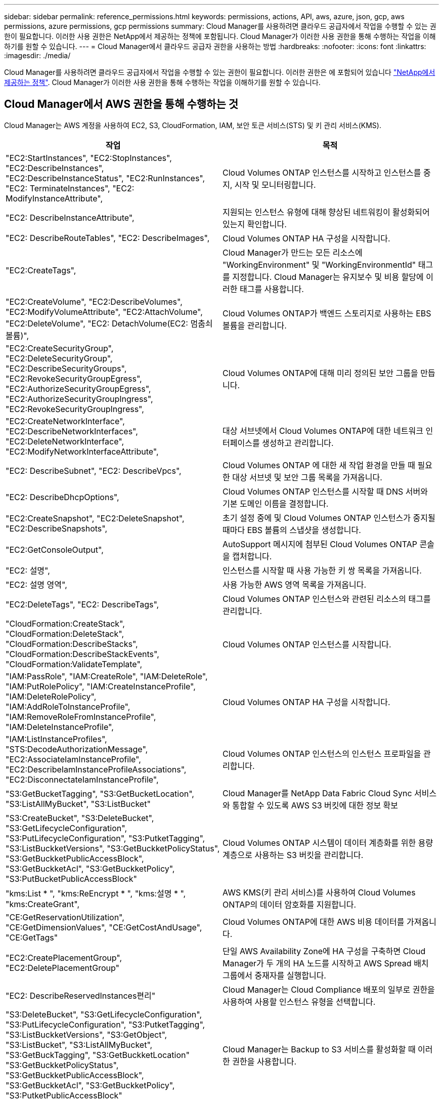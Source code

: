 ---
sidebar: sidebar 
permalink: reference_permissions.html 
keywords: permissions, actions, API, aws, azure, json, gcp, aws permissions, azure permissions, gcp permissions 
summary: Cloud Manager를 사용하려면 클라우드 공급자에서 작업을 수행할 수 있는 권한이 필요합니다. 이러한 사용 권한은 NetApp에서 제공하는 정책에 포함됩니다. Cloud Manager가 이러한 사용 권한을 통해 수행하는 작업을 이해하기를 원할 수 있습니다. 
---
= Cloud Manager에서 클라우드 공급자 권한을 사용하는 방법
:hardbreaks:
:nofooter: 
:icons: font
:linkattrs: 
:imagesdir: ./media/


[role="lead"]
Cloud Manager를 사용하려면 클라우드 공급자에서 작업을 수행할 수 있는 권한이 필요합니다. 이러한 권한은 에 포함되어 있습니다 https://mysupport.netapp.com/site/info/cloud-manager-policies["NetApp에서 제공하는 정책"^]. Cloud Manager가 이러한 사용 권한을 통해 수행하는 작업을 이해하기를 원할 수 있습니다.



== Cloud Manager에서 AWS 권한을 통해 수행하는 것

Cloud Manager는 AWS 계정을 사용하여 EC2, S3, CloudFormation, IAM, 보안 토큰 서비스(STS) 및 키 관리 서비스(KMS).

[cols="50,50"]
|===
| 작업 | 목적 


| "EC2:StartInstances", "EC2:StopInstances", "EC2:DescribeInstances", "EC2:DescribeInstanceStatus", "EC2:RunInstances", "EC2: TerminateInstances", "EC2: ModifyInstanceAttribute", | Cloud Volumes ONTAP 인스턴스를 시작하고 인스턴스를 중지, 시작 및 모니터링합니다. 


| "EC2: DescribeInstanceAttribute", | 지원되는 인스턴스 유형에 대해 향상된 네트워킹이 활성화되어 있는지 확인합니다. 


| "EC2: DescribeRouteTables", "EC2: DescribeImages", | Cloud Volumes ONTAP HA 구성을 시작합니다. 


| "EC2:CreateTags", | Cloud Manager가 만드는 모든 리소스에 "WorkingEnvironment" 및 "WorkingEnvironmentId" 태그를 지정합니다. Cloud Manager는 유지보수 및 비용 할당에 이러한 태그를 사용합니다. 


| "EC2:CreateVolume", "EC2:DescribeVolumes", "EC2:ModifyVolumeAttribute", "EC2:AttachVolume", "EC2:DeleteVolume", "EC2: DetachVolume(EC2: 멈춤쇠 볼륨)", | Cloud Volumes ONTAP가 백엔드 스토리지로 사용하는 EBS 볼륨을 관리합니다. 


| "EC2:CreateSecurityGroup", "EC2:DeleteSecurityGroup", "EC2:DescribeSecurityGroups", "EC2:RevokeSecurityGroupEgress", "EC2:AuthorizeSecurityGroupEgress", "EC2:AuthorizeSecurityGroupIngress", "EC2:RevokeSecurityGroupIngress", | Cloud Volumes ONTAP에 대해 미리 정의된 보안 그룹을 만듭니다. 


| "EC2:CreateNetworkInterface", "EC2:DescribeNetworkInterfaces", "EC2:DeleteNetworkInterface", "EC2:ModifyNetworkInterfaceAttribute", | 대상 서브넷에서 Cloud Volumes ONTAP에 대한 네트워크 인터페이스를 생성하고 관리합니다. 


| "EC2: DescribeSubnet", "EC2: DescribeVpcs", | Cloud Volumes ONTAP 에 대한 새 작업 환경을 만들 때 필요한 대상 서브넷 및 보안 그룹 목록을 가져옵니다. 


| "EC2: DescribeDhcpOptions", | Cloud Volumes ONTAP 인스턴스를 시작할 때 DNS 서버와 기본 도메인 이름을 결정합니다. 


| "EC2:CreateSnapshot", "EC2:DeleteSnapshot", "EC2:DescribeSnapshots", | 초기 설정 중에 및 Cloud Volumes ONTAP 인스턴스가 중지될 때마다 EBS 볼륨의 스냅샷을 생성합니다. 


| "EC2:GetConsoleOutput", | AutoSupport 메시지에 첨부된 Cloud Volumes ONTAP 콘솔을 캡처합니다. 


| "EC2: 설명", | 인스턴스를 시작할 때 사용 가능한 키 쌍 목록을 가져옵니다. 


| "EC2: 설명 영역", | 사용 가능한 AWS 영역 목록을 가져옵니다. 


| "EC2:DeleteTags", "EC2: DescribeTags", | Cloud Volumes ONTAP 인스턴스와 관련된 리소스의 태그를 관리합니다. 


| "CloudFormation:CreateStack", "CloudFormation:DeleteStack", "CloudFormation:DescribeStacks", "CloudFormation:DescribeStackEvents", "CloudFormation:ValidateTemplate", | Cloud Volumes ONTAP 인스턴스를 시작합니다. 


| "IAM:PassRole", "IAM:CreateRole", "IAM:DeleteRole", "IAM:PutRolePolicy", "IAM:CreateInstanceProfile", "IAM:DeleteRolePolicy", "IAM:AddRoleToInstanceProfile", "IAM:RemoveRoleFromInstanceProfile", "IAM:DeleteInstanceProfile", | Cloud Volumes ONTAP HA 구성을 시작합니다. 


| "IAM:ListInstanceProfiles", "STS:DecodeAuthorizationMessage", "EC2:AssociateIamInstanceProfile", "EC2:DescribeIamInstanceProfileAssociations", "EC2:DisconnectateIamInstanceProfile", | Cloud Volumes ONTAP 인스턴스의 인스턴스 프로파일을 관리합니다. 


| "S3:GetBucketTagging", "S3:GetBucketLocation", "S3:ListAllMyBucket", "S3:ListBucket" | Cloud Manager를 NetApp Data Fabric Cloud Sync 서비스와 통합할 수 있도록 AWS S3 버킷에 대한 정보 확보 


| "S3:CreateBucket", "S3:DeleteBucket", "S3:GetLifecycleConfiguration", "S3:PutLifecycleConfiguration", "S3:PutketTagging", "S3:ListBuckketVersions", "S3:GetBuckketPolicyStatus", "S3:GetBuckketPublicAccessBlock", "S3:GetBuckketAcl", "S3:GetBuckketPolicy", "S3:PutBucketPublicAccessBlock" | Cloud Volumes ONTAP 시스템이 데이터 계층화를 위한 용량 계층으로 사용하는 S3 버킷을 관리합니다. 


| "kms:List * ", "kms:ReEncrypt * ", "kms:설명 * ", "kms:CreateGrant", | AWS KMS(키 관리 서비스)를 사용하여 Cloud Volumes ONTAP의 데이터 암호화를 지원합니다. 


| "CE:GetReservationUtilization", "CE:GetDimensionValues", "CE:GetCostAndUsage", "CE:GetTags" | Cloud Volumes ONTAP에 대한 AWS 비용 데이터를 가져옵니다. 


| "EC2:CreatePlacementGroup", "EC2:DeletePlacementGroup" | 단일 AWS Availability Zone에 HA 구성을 구축하면 Cloud Manager가 두 개의 HA 노드를 시작하고 AWS Spread 배치 그룹에서 중재자를 실행합니다. 


| "EC2: DescribeReservedInstances편리" | Cloud Manager는 Cloud Compliance 배포의 일부로 권한을 사용하여 사용할 인스턴스 유형을 선택합니다. 


| "S3:DeleteBucket", "S3:GetLifecycleConfiguration", "S3:PutLifecycleConfiguration", "S3:PutketTagging", "S3:ListBuckketVersions", "S3:GetObject", "S3:ListBucket", "S3:ListAllMyBucket", "S3:GetBuckTagging", "S3:GetBuckketLocation" "S3:GetBuckketPolicyStatus", "S3:GetBuckketPublicAccessBlock", "S3:GetBuckketAcl", "S3:GetBuckketPolicy", "S3:PutketPublicAccessBlock" | Cloud Manager는 Backup to S3 서비스를 활성화할 때 이러한 권한을 사용합니다. 
|===


== Cloud Manager가 Azure 권한으로 수행하는 기능

Cloud Manager Azure 정책에는 Cloud Manager가 Azure에서 Cloud Volumes ONTAP를 배포하고 관리하는 데 필요한 권한이 포함되어 있습니다.

[cols="50,50"]
|===
| 작업 | 목적 


| "Microsoft.Compute/locations/operations/read", "Microsoft.Compute/locations/vmSizes/read", "Microsoft.Compute/operations/read", "Microsoft.Compute/virtualMachines/instanceView/read","Microsoft.Compute/virtualMachines/powerOff/action", "Microsoft.Compute/virtualMachines/read", "Microsoft.Compute/virtualMachines/restart/action", "Microsoft.Compute/virtualMachines/start/action", "Microsoft.Compute/virtualMachines/deallocate/action","Microsoft.Compute/virtualMachines/vmSizes/read", "Microsoft.Compute/virtualMachines/write", | Cloud Volumes ONTAP를 생성하고 시스템 상태를 중지, 시작, 삭제 및 가져옵니다. 


| "Microsoft.Compute/images/write"," Microsoft.Compute/images/read", | VHD에서 Cloud Volumes ONTAP 배포를 활성화합니다. 


| "Microsoft.Compute/disks/delete", "Microsoft.Compute/disks/read", "Microsoft.Compute/disks/write", "Microsoft.Storage/checkknameAvailability/read", "Microsoft.Storage/operations/read", "Microsoft.Storage/storageAccounts/listkeys/action", "Microsoft.Storage/storageAccounts/read", "Microsoft.Storage/storageAccounts/REV/ACTION", "Microsoft.Storage/storageAccounts/write", "Microsoft.Storage/storageAccounts/delete", "Microsoft.Storage/en사용법/read", | Azure 스토리지 계정 및 디스크를 관리하고 디스크를 Cloud Volumes ONTAP에 연결합니다. 


| "Microsoft.Network/networkInterfaces/read", "Microsoft.Network/networkInterfaces/write"," Microsoft.Network/networkInterfaces/join/action", | 대상 서브넷에서 Cloud Volumes ONTAP에 대한 네트워크 인터페이스를 생성하고 관리합니다. 


| "Microsoft.Network/networkSecurityGroups/read", "Microsoft.Network/networkSecurityGroups/write"," Microsoft.Network/networkSecurityGroups/join/action", | Cloud Volumes ONTAP에 대해 미리 정의된 네트워크 보안 그룹을 생성합니다. 


| "Microsoft.Resources/Subscriptions/locations/read", "Microsoft.Network/locations/operationResults/read", "Microsoft.Network/locations/operations/read", "Microsoft.Network/virtualNetworks/read"," Microsoft.Network/virtualNetworks/checkIpAddressAvailability/read", "Microsoft.Network/virtualNetworks/subnets/read", "Microsoft.Network/virtualNetworks/subnets/virtualMachines/read", "Microsoft.Network/virtualNetworks/virtualMachines/read","Microsoft.Network/virtualNetworks/subnets/join/action", | 지역, 대상 VNET 및 서브넷에 대한 네트워크 정보를 가져오고 Cloud Volumes ONTAP를 VNets에 추가합니다. 


| "Microsoft.Network/virtualNetworks/subnets/write"," Microsoft.Network/routeTables/join/action", | 데이터 계층화를 위한 VNET 서비스 엔드포인트를 활성화합니다. 


| "Microsoft.Resources/Deployments/operations/read", "Microsoft.Resources/Deployments/read", "Microsoft.Resources/Deployments/Write", | 템플릿에서 Cloud Volumes ONTAP를 배포합니다. 


| "Microsoft.Resources/Deployments/operations/read", "Microsoft.Resources/Deployments/read", "Microsoft.Resources/Deployments/write", "Microsoft.Resources/resources/read", "Microsoft.Resources/Subscriptions/operationresults/read", "Microsoft.Resources/Subscriptions/resourceGroups/delete", "Microsoft.Resources/Subscriptions/resourceGroups/read", "Microsoft.Resources/Subscriptions/resourcegroups/resourceGroups/read", "Microsoft.Resources/Subscriptions/resourceGroups/write", | Cloud Volumes ONTAP에 대한 리소스 그룹을 생성하고 관리합니다. 


| "Microsoft.Compute/snapshots/write", "Microsoft.Compute/snapshots/read"," Microsoft.Compute/disks/beginGetAccess/action" | Azure 관리 스냅샷을 생성하고 관리합니다. 


| "Microsoft.Compute/availabilitySets/write"," Microsoft.Compute/availabilitySets/read", | Cloud Volumes ONTAP의 가용성 세트를 생성하고 관리합니다. 


| "Microsoft.MarketplaceOrdering/offerstypes/publishers/Offers/Plans/Agreement/read", "Microsoft.MarketplaceOrdering/offerstypes/publisherTypes/publishers/Offers/Plans/Agreement/write" | Azure Marketplace에서 프로그래밍 방식으로 배포할 수 있습니다. 


| "Microsoft.Network/loadBalancers/read", "Microsoft.Network/loadBalancers/write", "Microsoft.Network/loadBalancers/delete", "Microsoft.Network/loadBalancers/backendAddressPools/read","Microsoft.Network/loadBalancers/backendAddressPools/join/action", "Microsoft.Network/loadBalancers/frontendIPConfigurations/read", "Microsoft.Network/loadBalancers/loadBalancingRules/read", "Microsoft.Network/loadBalancers/probes/read","Microsoft.Network/loadBalancers/probes/join/action", | HA 쌍에 대한 Azure 로드 밸런서를 관리합니다. 


| "Microsoft.Authorization/lock/ *" | Azure 디스크의 잠금 관리를 활성화합니다. 


| "Microsoft.Authorization/roleDefinitions/write", "Microsoft.Authorization/roleAssignments/write", "Microsoft.Web/sites/ *" | HA 쌍의 페일오버 관리 


| "Microsoft.Network/privateEndpoints/write", "Microsoft.Storage/storageAccounts/PrivateEndpointConnectionsApproval/action", "Microsoft.Storage/storageAccounts/privateEndpointConnections/read", "Microsoft.Network/privateEndpoints/read", "Microsoft.Network/privateDnsZones/write", "Microsoft.Network/privateDnsZones/virtualNetworkLinks/write", "Microsoft.Network/virtualNetworks/join/action", "Microsoft.Network/privateDnsZones/A/write", "Microsoft.Network/privateDnsZones/read","Microsoft.Network/privateDnsZones/virtualNetworkLinks/read", | 전용 엔드포인트를 관리할 수 있습니다. 전용 엔드포인트는 서브넷 외부에 접속이 제공되지 않을 때 사용됩니다. Cloud Manager는 서브넷 내에서 내부 연결만 제공하는 HA용 스토리지 계정을 생성합니다. 


| "Microsoft.NetApp/netAppAccounts/capacityPools/volumes/delete", | Cloud Manager에서 Azure NetApp Files의 볼륨을 삭제할 수 있습니다. 


| "Microsoft.Resources/Deployments/operationStates/read" | Azure에서는 일부 가상 시스템 배포에 대해 이 권한이 필요합니다(배포 중에 사용되는 기본 물리적 하드웨어에 따라 다름). 


| "Microsoft.Resources/Deployments/operationStates/read", "Microsoft.Insights/Metrics/Read", "Microsoft.Compute/virtualMachines/extensions/write", "Microsoft.Compute/virtualMachines/extensions/read"," Microsoft.Compute/virtualMachines/extensions/delete", "Microsoft.Compute/virtualMachines/delete", "Microsoft.Network/networkInterfaces/delete", "Microsoft.Network/networkSecurityGroups/delete", "Microsoft.Resources/Deployments/delete", | 글로벌 파일 캐시를 사용할 수 있습니다. 


| "Microsoft.Compute/diskEncryptionSets/read" 참조하십시오 | Cloud Manager를 사용하면 단일 노드 Cloud Volumes ONTAP 시스템에서 다른 계정의 외부 키를 사용하여 Azure 관리 디스크를 암호화할 수 있습니다. 이 기능은 API를 사용하여 지원됩니다. 
|===


== Cloud Manager에서 GCP 권한으로 수행하는 권한입니다

GCP용 Cloud Manager 정책에는 Cloud Manager가 Cloud Volumes ONTAP를 구현 및 관리하는 데 필요한 권한이 포함되어 있습니다.

[cols="50,50"]
|===
| 작업 | 목적 


| -compute.disks.create-compute.disks.createSnapshot-compute.disks.delete -compute.disks.get-compute.disks.list -compute.disks.setLabels -compute.disks.us e | Cloud Volumes ONTAP용 디스크를 생성하고 관리합니다. 


| -compute.w방화벽.create-compute.firewalls.delete-compute.w방화벽.get-compute.w방화벽.list를 참조하십시오 | Cloud Volumes ONTAP에 대한 방화벽 규칙을 만듭니다. 


| -compute.globalOperations.get | 작업 상태를 확인합니다. 


| -compute.images.get-compute.images.getFromFamily-compute.images.list-compute.images.useReadOnly 를 참조하십시오 | VM 인스턴스의 이미지를 가져옵니다. 


| compute.instances.attachDisk - compute.instances.detachDisk 으로 문의하십시오 | Cloud Volumes ONTAP에 디스크를 연결 및 분리합니다. 


| compute.instances.create - compute.instances.delete 으로 문의하십시오 | Cloud Volumes ONTAP VM 인스턴스를 생성 및 삭제합니다. 


| compute.instances.get 으로 문의하십시오 | VM 인스턴스를 나열합니다. 


| compute.instances.getSerialPortOutput 으로 문의하십시오 | 콘솔 로그를 가져옵니다. 


| compute.instances.list 으로 문의하십시오 | 영역에 있는 인스턴스 목록을 검색합니다. 


| compute.instances.setDeletionProtection 으로 문의하십시오 | 인스턴스에 대한 삭제 보호를 설정합니다. 


| compute.instances.setLabels 으로 문의하십시오 | 를 눌러 라벨을 추가합니다. 


| compute.instances.setMachineType 으로 문의하십시오 | Cloud Volumes ONTAP의 기계 유형을 변경합니다. 


| compute.instances.setMetadata 으로 문의하십시오 | 를 눌러 메타데이터를 추가합니다. 


| compute.instances.setTags 으로 문의하십시오 | 방화벽 규칙에 대한 태그를 추가하려면 


| compute.instances.start - compute.instances.stop - compute.instances.updateDisplayDevice | Cloud Volumes ONTAP를 시작 및 중지합니다. 


| -compute.machineTypes.get | 를 클릭하여 qoutas를 확인하십시오. 


| compute.projects.get 으로 문의하십시오 | 여러 프로젝트를 지원합니다. 


| -compute.snapshots.create-compute.snapshots.delete-compute.snapshots.get-compute.snapshots.list-compute.snapshots.setLabels 를 참조하십시오 | 영구 디스크 스냅샷을 생성하고 관리합니다. 


| -compute.networks.get -compute.networks.list -compute.regions.get-compute.regions.list-compute.subnetworks.get-compute.subnetworks.list-compute.zoneOperations.get-compute.zones.get-compute.zones.list 를 참조하십시오 | 새 Cloud Volumes ONTAP 가상 머신 인스턴스를 생성하는 데 필요한 네트워킹 정보를 가져옵니다. 


| deploymentmanager.compositeTypes.get -deploymentmanager.compositeTypes.list -deploymentmanager.deployments.create -deploymentmanager.deployments.delete -deploymentmanager.deployments.get -deploymentmanager.deployments.list deploymentmanager.manifests.get-deploymentmanager.manager.manifests.list.deploymentmanager.operations.get-deploymentmanager.resources.get-deploymentmanager.resources.list.list.deploymentmanager.deploymentmanager.deploymentmanager.deploymentmanager.type.deploymentmanager.deploymentmanager.deploymentmanager.type.get.type.get | Google Cloud Deployment Manager를 사용하여 Cloud Volumes ONTAP 가상 머신 인스턴스를 구축합니다. 


| logging.logEntrs.list-logging.privateLogEntrs.list 를 참조하십시오 | 스택 로그 드라이브를 가져옵니다. 


| resourcemanager.projects.get 으로 문의하십시오 | 여러 프로젝트를 지원합니다. 


| -storage.버킷.create-storage.buckets.delete-storage.버킷.get-storage.버킷.list-storage.버킷.update | 데이터 계층화를 위한 Google Cloud Storage 버킷 생성 및 관리 


| -cloudkms.cryptoKeyVersions.useToEncrypt -cloudkms.cryptoKeys.get-cloudkms.cryptoKeys.list-cloudkms.keyring.list를 참조하십시오 | 클라우드 키 관리 서비스(Cloud Volumes ONTAP 포함)에서 고객이 관리하는 암호화 키를 사용하려면 


| compute.instances.setServiceAccount - iam.serviceAccounts.getIamPolicy - iam.serviceAccounts.list | Cloud Volumes ONTAP 인스턴스에서 서비스 계정을 설정하려면 이 서비스 계정은 Google Cloud Storage 버킷에 대한 데이터 계층화 권한을 제공합니다. 
|===